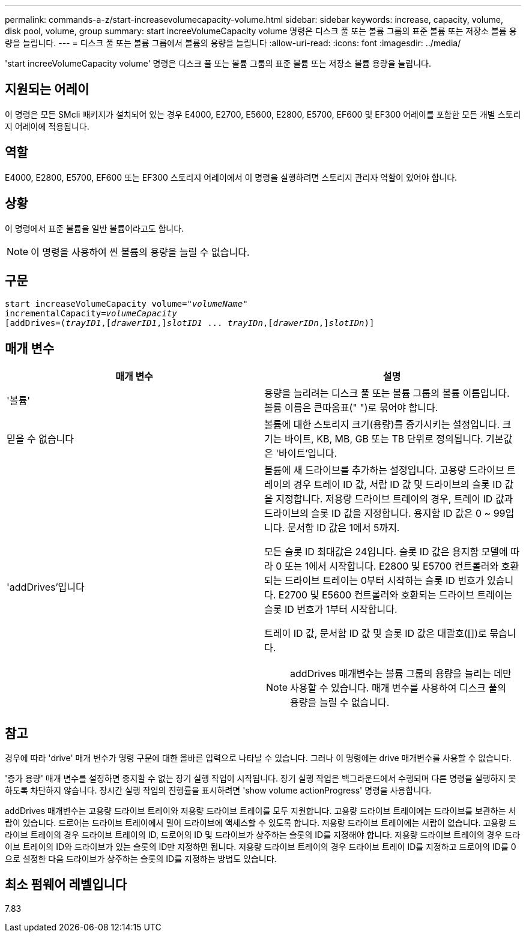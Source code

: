 ---
permalink: commands-a-z/start-increasevolumecapacity-volume.html 
sidebar: sidebar 
keywords: increase, capacity, volume, disk pool, volume, group 
summary: start increeVolumeCapacity volume 명령은 디스크 풀 또는 볼륨 그룹의 표준 볼륨 또는 저장소 볼륨 용량을 늘립니다. 
---
= 디스크 풀 또는 볼륨 그룹에서 볼륨의 용량을 늘립니다
:allow-uri-read: 
:icons: font
:imagesdir: ../media/


[role="lead"]
'start increeVolumeCapacity volume' 명령은 디스크 풀 또는 볼륨 그룹의 표준 볼륨 또는 저장소 볼륨 용량을 늘립니다.



== 지원되는 어레이

이 명령은 모든 SMcli 패키지가 설치되어 있는 경우 E4000, E2700, E5600, E2800, E5700, EF600 및 EF300 어레이를 포함한 모든 개별 스토리지 어레이에 적용됩니다.



== 역할

E4000, E2800, E5700, EF600 또는 EF300 스토리지 어레이에서 이 명령을 실행하려면 스토리지 관리자 역할이 있어야 합니다.



== 상황

이 명령에서 표준 볼륨을 일반 볼륨이라고도 합니다.

[NOTE]
====
이 명령을 사용하여 씬 볼륨의 용량을 늘릴 수 없습니다.

====


== 구문

[source, cli, subs="+macros"]
----
pass:quotes[start increaseVolumeCapacity volume="_volumeName_"
incrementalCapacity=_volumeCapacity_]
[addDrives=pass:quotes[(_trayID1_],pass:quotes[[_drawerID1_,]]pass:quotes[_slotID1_] ... pass:quotes[_trayIDn_],pass:quotes[[_drawerIDn_,]]pass:quotes[_slotIDn_)]]
----


== 매개 변수

[cols="2*"]
|===
| 매개 변수 | 설명 


 a| 
'볼륨'
 a| 
용량을 늘리려는 디스크 풀 또는 볼륨 그룹의 볼륨 이름입니다. 볼륨 이름은 큰따옴표(" ")로 묶어야 합니다.



 a| 
믿을 수 없습니다
 a| 
볼륨에 대한 스토리지 크기(용량)를 증가시키는 설정입니다. 크기는 바이트, KB, MB, GB 또는 TB 단위로 정의됩니다. 기본값은 '바이트'입니다.



 a| 
'addDrives'입니다
 a| 
볼륨에 새 드라이브를 추가하는 설정입니다. 고용량 드라이브 트레이의 경우 트레이 ID 값, 서랍 ID 값 및 드라이브의 슬롯 ID 값을 지정합니다. 저용량 드라이브 트레이의 경우, 트레이 ID 값과 드라이브의 슬롯 ID 값을 지정합니다. 용지함 ID 값은 0 ~ 99입니다. 문서함 ID 값은 1에서 5까지.

모든 슬롯 ID 최대값은 24입니다. 슬롯 ID 값은 용지함 모델에 따라 0 또는 1에서 시작합니다. E2800 및 E5700 컨트롤러와 호환되는 드라이브 트레이는 0부터 시작하는 슬롯 ID 번호가 있습니다. E2700 및 E5600 컨트롤러와 호환되는 드라이브 트레이는 슬롯 ID 번호가 1부터 시작합니다.

트레이 ID 값, 문서함 ID 값 및 슬롯 ID 값은 대괄호([])로 묶습니다.

[NOTE]
====
addDrives 매개변수는 볼륨 그룹의 용량을 늘리는 데만 사용할 수 있습니다. 매개 변수를 사용하여 디스크 풀의 용량을 늘릴 수 없습니다.

====
|===


== 참고

경우에 따라 'drive' 매개 변수가 명령 구문에 대한 올바른 입력으로 나타날 수 있습니다. 그러나 이 명령에는 drive 매개변수를 사용할 수 없습니다.

'증가 용량' 매개 변수를 설정하면 중지할 수 없는 장기 실행 작업이 시작됩니다. 장기 실행 작업은 백그라운드에서 수행되며 다른 명령을 실행하지 못하도록 차단하지 않습니다. 장시간 실행 작업의 진행률을 표시하려면 'show volume actionProgress' 명령을 사용합니다.

addDrives 매개변수는 고용량 드라이브 트레이와 저용량 드라이브 트레이를 모두 지원합니다. 고용량 드라이브 트레이에는 드라이브를 보관하는 서랍이 있습니다. 드로어는 드라이브 트레이에서 밀어 드라이브에 액세스할 수 있도록 합니다. 저용량 드라이브 트레이에는 서랍이 없습니다. 고용량 드라이브 트레이의 경우 드라이브 트레이의 ID, 드로어의 ID 및 드라이브가 상주하는 슬롯의 ID를 지정해야 합니다. 저용량 드라이브 트레이의 경우 드라이브 트레이의 ID와 드라이브가 있는 슬롯의 ID만 지정하면 됩니다. 저용량 드라이브 트레이의 경우 드라이브 트레이 ID를 지정하고 드로어의 ID를 0으로 설정한 다음 드라이브가 상주하는 슬롯의 ID를 지정하는 방법도 있습니다.



== 최소 펌웨어 레벨입니다

7.83
